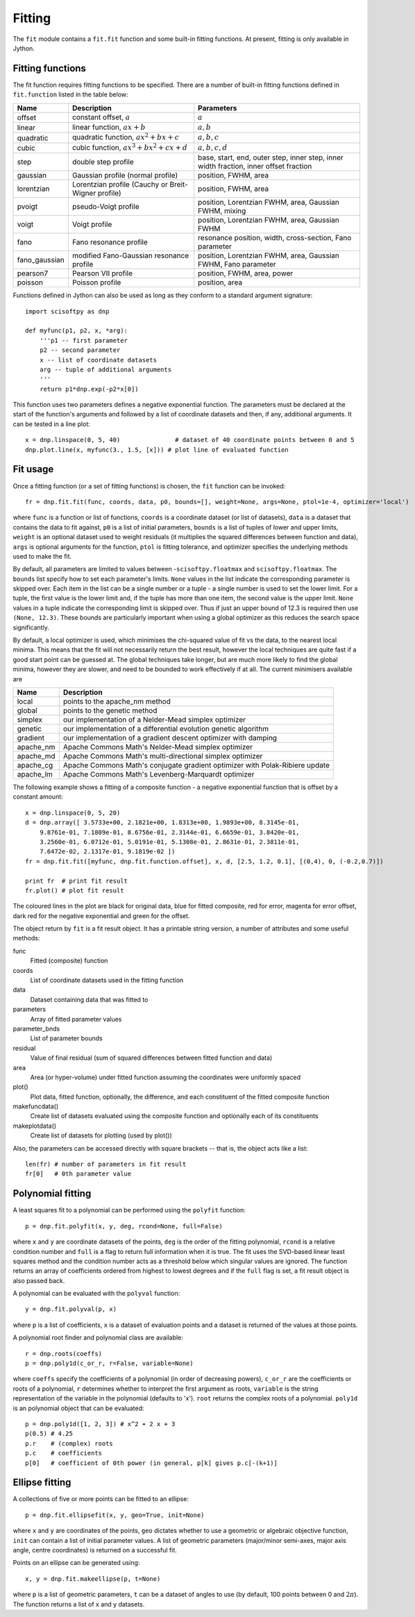 Fitting
=======
The ``fit`` module contains a ``fit.fit`` function and some built-in fitting functions.
At present, fitting is only available in Jython.


Fitting functions
-----------------
The fit function requires fitting functions to be specified. There are a number of built-in
fitting functions defined in ``fit.function`` listed in the table below:

+---------------+------------------------------------------+-------------------------------------+
| Name          | Description                              | Parameters                          |
+===============+==========================================+=====================================+
| offset        | constant offset, :math:`a`               | :math:`a`                           |
+---------------+------------------------------------------+-------------------------------------+
| linear        | linear function, :math:`a x + b`         | :math:`a, b`                        |
+---------------+------------------------------------------+-------------------------------------+
| quadratic     | quadratic function,                      | :math:`a, b, c`                     |
|               | :math:`a x^2 + b x + c`                  |                                     |
+---------------+------------------------------------------+-------------------------------------+
| cubic         | cubic function,                          | :math:`a, b, c, d`                  |
|               | :math:`a x^3 + b x^2 + c x + d`          |                                     |
+---------------+------------------------------------------+-------------------------------------+
| step          | double step profile                      | base, start, end, outer step,       |
|               |                                          | inner step, inner width fraction,   |
|               |                                          | inner offset fraction               |
+---------------+------------------------------------------+-------------------------------------+
| gaussian      | Gaussian profile (normal profile)        | position, FWHM, area                |
+---------------+------------------------------------------+-------------------------------------+
| lorentzian    | Lorentzian profile (Cauchy or            | position, FWHM, area                |
|               | Breit-Wigner profile)                    |                                     |
+---------------+------------------------------------------+-------------------------------------+
| pvoigt        | pseudo-Voigt profile                     | position, Lorentzian FWHM,          |
|               |                                          | area, Gaussian FWHM, mixing         |
+---------------+------------------------------------------+-------------------------------------+
| voigt         | Voigt profile                            | position, Lorentzian FWHM,          |
|               |                                          | area, Gaussian FWHM                 |
+---------------+------------------------------------------+-------------------------------------+
| fano          | Fano resonance profile                   | resonance position, width,          |
|               |                                          | cross-section, Fano parameter       |
+---------------+------------------------------------------+-------------------------------------+
| fano_gaussian | modified Fano-Gaussian resonance profile | position, Lorentzian FWHM,          |
|               |                                          | area, Gaussian FWHM, Fano parameter |
+---------------+------------------------------------------+-------------------------------------+
| pearson7      | Pearson VII profile                      | position, FWHM, area, power         |
+---------------+------------------------------------------+-------------------------------------+
| poisson       | Poisson profile                          | position, area                      |
+---------------+------------------------------------------+-------------------------------------+

Functions defined in Jython can also be used as long as they conform to a
standard argument signature::

    import scisoftpy as dnp

    def myfunc(p1, p2, x, *arg):
        '''p1 -- first parameter
        p2 -- second parameter
        x -- list of coordinate datasets
        arg -- tuple of additional arguments
        '''
        return p1*dnp.exp(-p2*x[0])

This function uses two parameters defines a negative exponential function. The parameters
must be declared at the start of the function's arguments and followed by a list of
coordinate datasets and then, if any, additional arguments. It can be tested in a line plot::

    x = dnp.linspace(0, 5, 40)               # dataset of 40 coordinate points between 0 and 5
    dnp.plot.line(x, myfunc(3., 1.5, [x])) # plot line of evaluated function

.. figure:: images/negexp.png

 
Fit usage
---------
Once a fitting function (or a set of fitting functions) is chosen, the ``fit``
function can be invoked::
 
    fr = dnp.fit.fit(func, coords, data, p0, bounds=[], weight=None, args=None, ptol=1e-4, optimizer='local')

where ``func`` is a function or list of functions, ``coords`` is a coordinate
dataset (or list of datasets), ``data`` is a dataset that contains the data to
fit against, ``p0`` is a list of initial parameters, ``bounds`` is a list of
tuples of lower and upper limits, ``weight`` is an optional dataset used to
weight residuals (it multiplies the squared differences between function and
data), ``args`` is optional arguments for the function, ``ptol`` is fitting
tolerance, and optimizer specifies the underlying methods used to make the fit.

By default, all parameters are limited to values between -``scisoftpy.floatmax``
and ``scisoftpy.floatmax``. The ``bounds`` list specify how to set each
parameter's limits. ``None`` values in the list indicate the corresponding
parameter is skipped over. Each item in the list can be a single number or a
tuple - a single number is used to set the lower limit. For a tuple, the first
value is the lower limit and, if the tuple has more than one item, the second
value is the upper limit. ``None`` values in a tuple indicate the corresponding
limit is skipped over. Thus if just an upper bound of 12.3 is required then use
``(None, 12.3)``.  These bounds are particularly important when using a global 
optimizer as this reduces the search space significantly.  

By default, a local optimizer is used, which minimises the chi-squared value of 
fit vs the data, to the nearest local minima.  This means that the fit will not 
necessarily return the best result, however the local techniques are quite fast
if a good start point can be guessed at.  The global techniques take longer, but
are much more likely to find the global minima, however they are slower, and
need to be bounded to work effectively if at all.  The current minimisers 
available are
  
+-----------+------------------------------------------------------------------------------+
| Name      | Description                                                                  |
+===========+==============================================================================+
| local     | points to the apache_nm method                                               |
+-----------+------------------------------------------------------------------------------+
| global    | points to the genetic method                                                 |
+-----------+------------------------------------------------------------------------------+
| simplex   | our implementation of a Nelder-Mead simplex optimizer                        |
+-----------+------------------------------------------------------------------------------+
| genetic   | our implementation of a differential evolution genetic algorithm             |
+-----------+------------------------------------------------------------------------------+
| gradient  | our implementation of a gradient descent optimizer with damping              |
+-----------+------------------------------------------------------------------------------+
| apache_nm | Apache Commons Math's Nelder-Mead simplex optimizer                          |
+-----------+------------------------------------------------------------------------------+
| apache_md | Apache Commons Math's multi-directional simplex optimizer                    |
+-----------+------------------------------------------------------------------------------+
| apache_cg | Apache Commons Math's conjugate gradient optimizer with Polak-Ribiere update |
+-----------+------------------------------------------------------------------------------+
| apache_lm | Apache Commons Math's Levenberg-Marquardt optimizer                          |
+-----------+------------------------------------------------------------------------------+

The following example shows a fitting of a composite function - a negative
exponential function that is offset by a constant amount:: 

    x = dnp.linspace(0, 5, 20)
    d = dnp.array([ 3.5733e+00, 2.1821e+00, 1.8313e+00, 1.9893e+00, 8.3145e-01,
        9.8761e-01, 7.1809e-01, 8.6756e-01, 2.3144e-01, 6.6659e-01, 3.8420e-01,
        3.2560e-01, 6.0712e-01, 5.0191e-01, 5.1308e-01, 2.8631e-01, 2.3811e-01,
        7.6472e-02, 2.1317e-01, 9.1819e-02 ])
    fr = dnp.fit.fit([myfunc, dnp.fit.function.offset], x, d, [2.5, 1.2, 0.1], [(0,4), 0, (-0.2,0.7)])

    print fr  # print fit result
    fr.plot() # plot fit result

.. figure:: images/fitplot.png

The coloured lines in the plot are black for original data, blue for fitted
composite, red for error, magenta for error offset, dark red for the negative
exponential and green for the offset.

 
The object return by ``fit`` is a fit result object. It has a printable string
version, a number of attributes and some useful methods:

func
    Fitted (composite) function

coords
    List of coordinate datasets used in the fitting function

data
    Dataset containing data that was fitted to

parameters
    Array of fitted parameter values

parameter_bnds
    List of parameter bounds

residual
    Value of final residual (sum of squared differences between fitted function and data)

area
    Area (or hyper-volume) under fitted function assuming the coordinates were uniformly spaced

plot()
    Plot data, fitted function, optionally, the difference, and each constituent of the fitted composite function

makefuncdata()
    Create list of datasets evaluated using the composite function and optionally each of its constituents

makeplotdata()
    Create list of datasets for plotting (used by plot())

Also, the parameters can be accessed directly with square brackets --
that is, the object acts like a list::

    len(fr) # number of parameters in fit result
    fr[0]   # 0th parameter value


Polynomial fitting
------------------
A least squares fit to a polynomial can be performed using the ``polyfit`` function::

    p = dnp.fit.polyfit(x, y, deg, rcond=None, full=False)

where ``x`` and ``y`` are coordinate datasets of the points, ``deg`` is the order of the fitting
polynomial, ``rcond`` is a relative condition number and ``full`` is a flag to return full
information when it is true. The fit uses the SVD-based linear least squares method and the
condition number acts as a threshold below which singular values are ignored. The function returns
an array of coefficients ordered from highest to lowest degrees and if the ``full`` flag is set, a
fit result object is also passed back.

A polynomial can be evaluated with the ``polyval`` function::

	y = dnp.fit.polyval(p, x)

where ``p`` is a list of coefficients, ``x`` is a dataset of evaluation points and a dataset is
returned of the values at those points.

A polynomial root finder and polynomial class are available::

    r = dnp.roots(coeffs)
    p = dnp.poly1d(c_or_r, r=False, variable=None)

where ``coeffs`` specify the coefficients of a polynomial (in order of decreasing powers),
``c_or_r`` are the coefficients or roots of a polynomial, ``r`` determines whether to interpret
the first argument as roots, ``variable`` is the string representation of the variable in the
polynomial (defaults to 'x'). ``root`` returns the complex roots of a polynomial. ``poly1d`` is
an polynomial object that can be evaluated::

    p = dnp.poly1d([1, 2, 3]) # x^2 + 2 x + 3
    p(0.5) # 4.25
    p.r    # (complex) roots
    p.c    # coefficients
    p[0]   # coefficient of 0th power (in general, p[k] gives p.c[-(k+1)]


Ellipse fitting
---------------
A collections of five or more points can be fitted to an ellipse::

    p = dnp.fit.ellipsefit(x, y, geo=True, init=None)

where ``x`` and ``y`` are coordinates of the points, ``geo`` dictates whether to use a geometric
or algebraic objective function, ``init`` can contain a list of initial parameter values. A list of
geometric parameters (major/minor semi-axes, major axis angle, centre coordinates) is returned on
a successful fit.

Points on an ellipse can be generated using::

    x, y = dnp.fit.makeellipse(p, t=None)

where ``p`` is a list of geometric parameters, ``t`` can be a dataset of angles to use (by default,
100 points between 0 and :math:`2 \pi`). The function returns a list of x and y datasets.

    